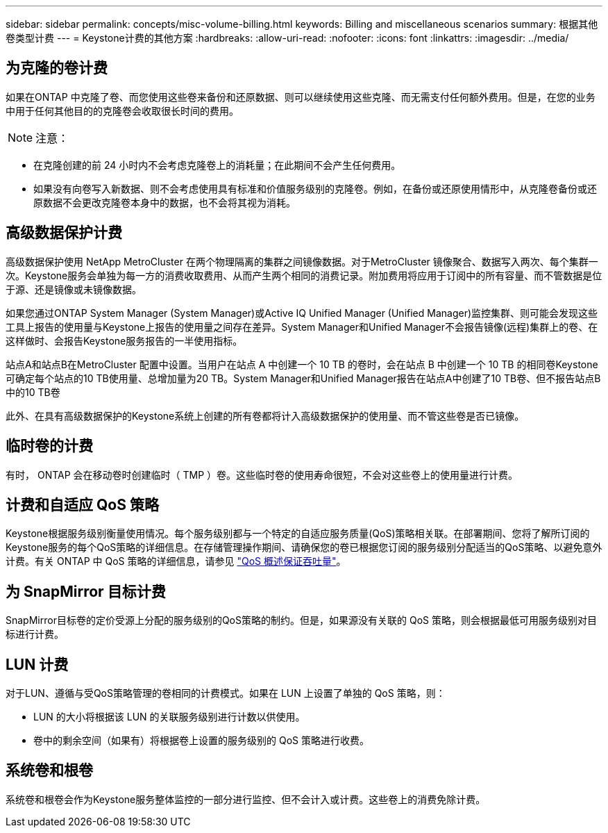 ---
sidebar: sidebar 
permalink: concepts/misc-volume-billing.html 
keywords: Billing and miscellaneous scenarios 
summary: 根据其他卷类型计费 
---
= Keystone计费的其他方案
:hardbreaks:
:allow-uri-read: 
:nofooter: 
:icons: font
:linkattrs: 
:imagesdir: ../media/




== 为克隆的卷计费

如果在ONTAP 中克隆了卷、而您使用这些卷来备份和还原数据、则可以继续使用这些克隆、而无需支付任何额外费用。但是，在您的业务中用于任何其他目的的克隆卷会收取很长时间的费用。


NOTE: 注意：

* 在克隆创建的前 24 小时内不会考虑克隆卷上的消耗量；在此期间不会产生任何费用。
* 如果没有向卷写入新数据、则不会考虑使用具有标准和价值服务级别的克隆卷。例如，在备份或还原使用情形中，从克隆卷备份或还原数据不会更改克隆卷本身中的数据，也不会将其视为消耗。




== 高级数据保护计费

高级数据保护使用 NetApp MetroCluster 在两个物理隔离的集群之间镜像数据。对于MetroCluster 镜像聚合、数据写入两次、每个集群一次。Keystone服务会单独为每一方的消费收取费用、从而产生两个相同的消费记录。附加费用将应用于订阅中的所有容量、而不管数据是位于源、还是镜像或未镜像数据。

如果您通过ONTAP System Manager (System Manager)或Active IQ Unified Manager (Unified Manager)监控集群、则可能会发现这些工具上报告的使用量与Keystone上报告的使用量之间存在差异。System Manager和Unified Manager不会报告镜像(远程)集群上的卷、在这样做时、会报告Keystone服务报告的一半使用指标。

站点A和站点B在MetroCluster 配置中设置。当用户在站点 A 中创建一个 10 TB 的卷时，会在站点 B 中创建一个 10 TB 的相同卷Keystone可确定每个站点的10 TB使用量、总增加量为20 TB。System Manager和Unified Manager报告在站点A中创建了10 TB卷、但不报告站点B中的10 TB卷

此外、在具有高级数据保护的Keystone系统上创建的所有卷都将计入高级数据保护的使用量、而不管这些卷是否已镜像。



== 临时卷的计费

有时， ONTAP 会在移动卷时创建临时（ TMP ）卷。这些临时卷的使用寿命很短，不会对这些卷上的使用量进行计费。



== 计费和自适应 QoS 策略

Keystone根据服务级别衡量使用情况。每个服务级别都与一个特定的自适应服务质量(QoS)策略相关联。在部署期间、您将了解所订阅的Keystone服务的每个QoS策略的详细信息。在存储管理操作期间、请确保您的卷已根据您订阅的服务级别分配适当的QoS策略、以避免意外计费。有关 ONTAP 中 QoS 策略的详细信息，请参见 link:https://docs.netapp.com/us-en/ontap/performance-admin/guarantee-throughput-qos-task.html["QoS 概述保证吞吐量"]。



== 为 SnapMirror 目标计费

SnapMirror目标卷的定价受源上分配的服务级别的QoS策略的制约。但是，如果源没有关联的 QoS 策略，则会根据最低可用服务级别对目标进行计费。



== LUN 计费

对于LUN、遵循与受QoS策略管理的卷相同的计费模式。如果在 LUN 上设置了单独的 QoS 策略，则：

* LUN 的大小将根据该 LUN 的关联服务级别进行计数以供使用。
* 卷中的剩余空间（如果有）将根据卷上设置的服务级别的 QoS 策略进行收费。




== 系统卷和根卷

系统卷和根卷会作为Keystone服务整体监控的一部分进行监控、但不会计入或计费。这些卷上的消费免除计费。
